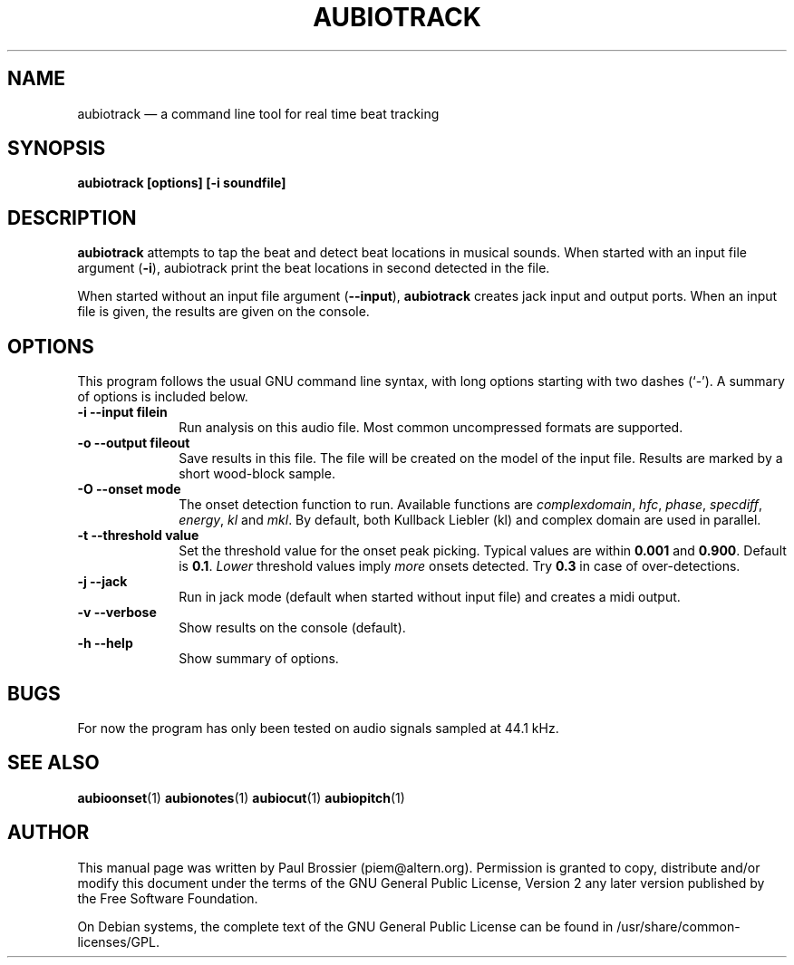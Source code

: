 .TH "AUBIOTRACK" "1" 
.SH "NAME" 
aubiotrack \(em a command line tool for real time beat tracking 
.SH "SYNOPSIS" 
.PP 
\fBaubiotrack \fB[options] [\-i soundfile]\fR\fR 
.SH "DESCRIPTION" 
.PP 
\fBaubiotrack\fR attempts to tap the beat and detect 
beat locations in musical sounds. When started with an input file argument 
(\fB-i\fP), aubiotrack print the beat locations in second 
detected in the file. 
.PP 
When started without an input file argument 
(\fB\-\-input\fP), \fBaubiotrack\fR creates jack 
input and output ports. When an input file is given, the results are given 
on the console. 
.SH "OPTIONS" 
.PP 
This program follows the usual GNU command line syntax, with long 
options starting with two dashes (`\-').  A summary of options is included 
below. 
.IP "\fB-i\fP   \fB\-\-input filein\fP" 10 
Run analysis on this audio file. Most common uncompressed formats are 
supported. 
.IP "\fB-o\fP   \fB\-\-output fileout\fP" 10 
Save results in this file. The file will be created on the model of the 
input file. Results are marked by a short wood-block sample. 
.IP "\fB-O\fP   \fB\-\-onset mode\fP" 10 
The onset detection function to run. Available functions are 
\fIcomplexdomain\fP, \fIhfc\fP, 
\fIphase\fP, \fIspecdiff\fP, 
\fIenergy\fP, \fIkl\fP and 
\fImkl\fP. By default, both Kullback Liebler (kl) and complex 
domain are used in parallel. 
.IP "\fB-t\fP   \fB\-\-threshold value\fP" 10 
Set the threshold value for the onset peak picking. Typical values are 
within \fB0.001\fP and \fB0.900\fP. Default is 
\fB0.1\fP. \fILower\fP threshold values imply  
\fImore\fP onsets detected. Try \fB0.3\fP in 
case of over-detections. 
.IP "\fB-j\fP   \fB\-\-jack\fP" 10 
Run in jack mode (default when started without input file) and creates a midi output. 
.IP "\fB-v\fP   \fB\-\-verbose\fP" 10 
Show results on the console (default). 
.IP "\fB-h\fP   \fB\-\-help\fP" 10 
Show summary of options. 
.SH "BUGS" 
.PP 
For now the program has only been tested on audio signals sampled at 
44.1\ kHz. 
.SH "SEE ALSO" 
.PP 
\fBaubioonset\fR(1) 
\fBaubionotes\fR(1) 
\fBaubiocut\fR(1) 
\fBaubiopitch\fR(1) 
 
.SH "AUTHOR" 
.PP 
This manual page was written by Paul Brossier (piem@altern.org). Permission 
is granted to copy, distribute and/or modify this document under the terms 
of the GNU General Public License, Version 2 any later version published 
by the Free Software Foundation. 
.PP 
On Debian systems, the complete text of the GNU General Public 
License can be found in /usr/share/common-licenses/GPL. 
.\" created by instant / docbook-to-man, Sat 07 Oct 2006, 23:52 
